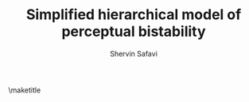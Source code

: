 #+TITLE: Simplified hierarchical model of perceptual bistability 
# #+SUBTITLE: preliminary results
#+AUTHOR: Shervin Safavi
#+EMAIL: research@shervinsafavi.org
#+PROPERTY: header-args :eval never-export
#+OPTIONS: num:nil
#+OPTIONS: toc:nil
#+LaTeX_HEADER: \usepackage{graphicx}
#+LATEX_HEADER: \usepackage{minted}
#+LATEX_HEADER: \usepackage[top=1in, bottom=1.in, left=1in, right=1in]{geometry}
#+LATEX_HEADER: \usepackage[linktocpage,pdfstartview=FitH,colorlinks, linkcolor=blue,anchorcolor=blue, citecolor=blue,filecolor=blue,menucolor=blue,urlcolor=blue"]{hyperref}


\maketitle
